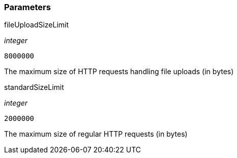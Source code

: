 === Parameters

.fileUploadSizeLimit
****
_integer_

----
8000000
----

The maximum size of HTTP requests handling file uploads (in bytes)
****
.standardSizeLimit
****
_integer_

----
2000000
----

The maximum size of regular HTTP requests (in bytes)
****
